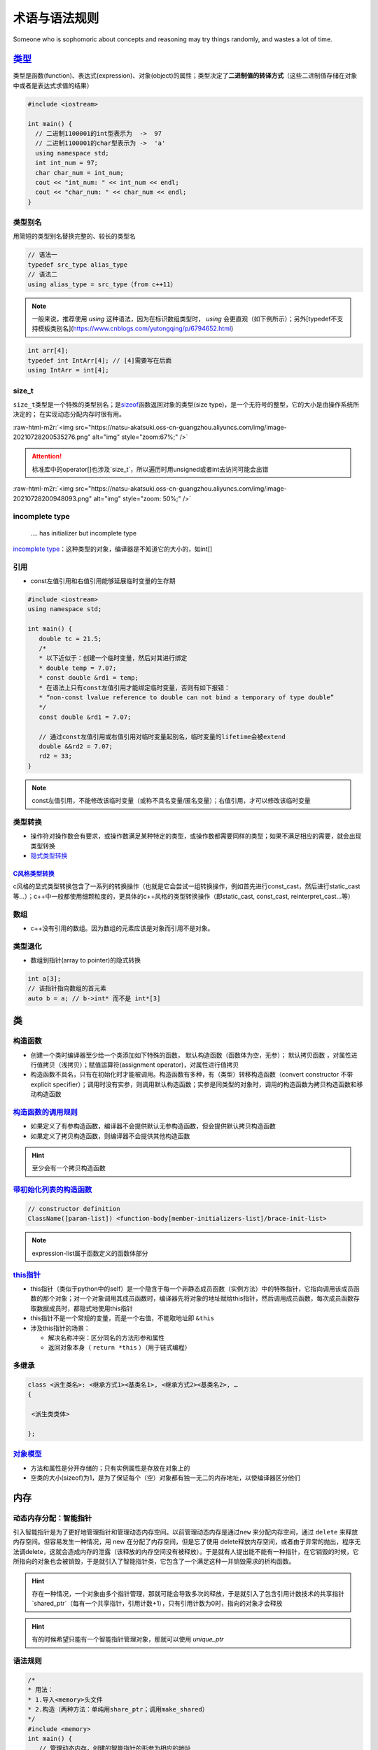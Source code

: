 .. role:: raw-html-m2r(raw)
   :format: html


术语与语法规则
==============

Someone who is sophomoric about concepts and reasoning may try things randomly, and wastes a lot of time.

`类型 <https://en.cppreference.com/w/c/language/type>`_
-----------------------------------------------------------

类型是函数(function)、表达式(expression)、对象(object)的属性；类型决定了\ **二进制值的转译方式**\ （这些二进制值存储在对象中或者是表达式求值的结果）

.. code-block:: c++

   #include <iostream>

   int main() {
     // 二进制1100001的int型表示为  ->  97
     // 二进制1100001的char型表示为 ->  'a'
     using namespace std; 
     int int_num = 97; 
     char char_num = int_num; 
     cout << "int_num: " << int_num << endl; 
     cout << "char_num: " << char_num << endl; 
   }

类型别名
^^^^^^^^

用简短的类型别名替换完整的、较长的类型名

.. code-block:: c++

   // 语法一
   typedef src_type alias_type
   // 语法二
   using alias_type = src_type（from c++11）

.. note:: 一般来说，推荐使用 `using` 这种语法，因为在标识数组类型时， `using` 会更直观（如下例所示）；另外[typedef不支持模板类别名](https://www.cnblogs.com/yutongqing/p/6794652.html)


.. code-block:: c++

   int arr[4]; 
   typedef int IntArr[4]; // [4]需要写在后面
   using IntArr = int[4];

size_t
^^^^^^

``size_t``\ 类型是一个特殊的类型别名；是\ `sizeof <https://en.cppreference.com/w/c/language/sizeof>`_\ 函数返回对象的类型(size type)，是一个无符号的整型，它的大小是由操作系统所决定的；
在实现动态分配内存时很有用。

:raw-html-m2r:`<img src="https://natsu-akatsuki.oss-cn-guangzhou.aliyuncs.com/img/image-20210728200535276.png" alt="img" style="zoom:67%;" />`

.. attention:: 标准库中的operator\[\]也涉及`size_t`，所以遍历时用unsigned或者int去访问可能会出错

:raw-html-m2r:`<img src="https://natsu-akatsuki.oss-cn-guangzhou.aliyuncs.com/img/image-20210728200948093.png" alt="img" style="zoom: 50%;" />`

incomplete type
^^^^^^^^^^^^^^^

..

   .... has initializer but incomplete type


`incomplete type <https://en.cppreference.com/w/c/language/type>`_\ ：这种类型的对象，编译器是不知道它的大小的，如int[]

引用
^^^^


* const左值引用和右值引用能够延展临时变量的生存期

.. code-block:: c++

   #include <iostream>
   using namespace std;

   int main() {
      double tc = 21.5;
      /*
      * 以下近似于：创建一个临时变量，然后对其进行绑定
      * double temp = 7.07;
      * const double &rd1 = temp;
      * 在语法上只有const左值引用才能绑定临时变量，否则有如下报错：
      * “non-const lvalue reference to double can not bind a temporary of type double”
      */
      const double &rd1 = 7.07;

      // 通过const左值引用或右值引用对临时变量起别名，临时变量的lifetime会被extend
      double &&rd2 = 7.07;
      rd2 = 33;
   }

.. note:: const左值引用，不能修改该临时变量（或称不具名变量/匿名变量）；右值引用，才可以修改该临时变量


类型转换
^^^^^^^^


* 操作符对操作数会有要求，或操作数满足某种特定的类型，或操作数都需要同样的类型；如果不满足相应的需要，就会出现类型转换
* `隐式类型转换 <https://en.cppreference.com/w/cpp/language/implicit_conversion>`_

`C风格类型转换 <https://en.cppreference.com/w/cpp/language/explicit_cast>`_
~~~~~~~~~~~~~~~~~~~~~~~~~~~~~~~~~~~~~~~~~~~~~~~~~~~~~~~~~~~~~~~~~~~~~~~~~~~~~~~

c风格的显式类型转换包含了一系列的转换操作（也就是它会尝试一组转换操作，例如首先进行const_cast，然后进行static_cast等...）；c++中一般都使用细颗粒度的，更具体的c++风格的类型转换操作（即static_cast, const_cast, reinterpret_cast...等）


.. image:: https://natsu-akatsuki.oss-cn-guangzhou.aliyuncs.com/img/image-20210930163600592.png
   :target: https://natsu-akatsuki.oss-cn-guangzhou.aliyuncs.com/img/image-20210930163600592.png
   :alt: image-20210930163600592


数组
^^^^


* c++没有引用的数组。因为数组的元素应该是对象而引用不是对象。

类型退化
^^^^^^^^


* 数组到指针(array to pointer)的隐式转换

.. code-block:: c++

   int a[3]; 
   // 该指针指向数组的首元素
   auto b = a; // b->int* 而不是 int*[3]


.. image:: https://natsu-akatsuki.oss-cn-guangzhou.aliyuncs.com/img/image-20210815211847957.png
   :target: https://natsu-akatsuki.oss-cn-guangzhou.aliyuncs.com/img/image-20210815211847957.png
   :alt: image-20210815211847957


类
--

构造函数
^^^^^^^^


* 
  创建一个类时编译器至少给一个类添加如下特殊的函数， ``默认构造函数``\ （函数体为空，无参）； ``默认拷贝函数`` ，对属性进行值拷贝（浅拷贝）；赋值运算符(assignment operator)，对属性进行值拷贝

* 
  构造函数不具名，只有在初始化时才能被调用。构造函数有多种，有（类型）转移构造函数（convert constructor 不带explicit specifier）；调用时没有实参，则调用默认构造函数；实参是同类型的对象时，调用的构造函数为拷贝构造函数和移动构造函数


.. image:: https://natsu-akatsuki.oss-cn-guangzhou.aliyuncs.com/img/TUuFl421J2PPxDeO.png!thumbnail
   :target: https://natsu-akatsuki.oss-cn-guangzhou.aliyuncs.com/img/TUuFl421J2PPxDeO.png!thumbnail
   :alt: img


`构造函数的调用规则 <https://www.bilibili.com/video/BV1et411b73Z?p=109>`_
^^^^^^^^^^^^^^^^^^^^^^^^^^^^^^^^^^^^^^^^^^^^^^^^^^^^^^^^^^^^^^^^^^^^^^^^^^^^^


* 如果定义了有参构造函数，编译器不会提供默认无参构造函数，但会提供默认拷贝构造函数
* 如果定义了拷贝构造函数，则编译器不会提供其他构造函数

.. hint:: 至少会有一个拷贝构造函数


`带初始化列表的构造函数 <https://en.cppreference.com/w/cpp/language/constructor>`_
^^^^^^^^^^^^^^^^^^^^^^^^^^^^^^^^^^^^^^^^^^^^^^^^^^^^^^^^^^^^^^^^^^^^^^^^^^^^^^^^^^^^^^

.. code-block:: c++

   // constructor definition
   ClassName([param-list]) <function-body[member-initializers-list]/brace-init-list>

.. note:: expression-list属于函数定义的函数体部分


.. prompt:: bash $,# auto

   struct S {
       int n;
       S(int); // constructor declaration
       S() : n(7) {} // constructor definition.
                     // ": n(7)" is the initializer list
                     // ": n(7) {}" is the function body
   };
   S::S(int x) : n{x} {} // constructor definition. ": n{x}" is the initializer list
   int main()
   {
       S s; // calls S::S()
       S s2(10); // calls S::S(int)
   }

`this指针 <https://www.bilibili.com/video/BV1et411b73Z?p=115&spm_id_from=pageDriver>`_
^^^^^^^^^^^^^^^^^^^^^^^^^^^^^^^^^^^^^^^^^^^^^^^^^^^^^^^^^^^^^^^^^^^^^^^^^^^^^^^^^^^^^^^^^^


* this指针（类似于python中的self）是一个隐含于每一个非静态成员函数（实例方法）中的特殊指针，它指向调用该成员函数的那个对象；对一个对象调用其成员函数时，编译器先将对象的地址赋给this指针，然后调用成员函数，每次成员函数存取数据成员时，都隐式地使用this指针
* this指针不是一个常规的变量，而是一个右值，不能取地址即 ``&this``
* 涉及this指针的场景：

  * 解决名称冲突：区分同名的方法形参和属性
  * 返回对象本身（ ``return *this`` ）（用于链式编程）

多继承
^^^^^^

.. code-block:: c++

   class <派生类名>: <继承方式1><基类名1>, <继承方式2><基类名2>, …
   {

    <派生类类体>

   };

`对象模型 <https://www.bilibili.com/video/BV1et411b73Z?p=114>`_
^^^^^^^^^^^^^^^^^^^^^^^^^^^^^^^^^^^^^^^^^^^^^^^^^^^^^^^^^^^^^^^^^^^


* 方法和属性是分开存储的；只有实例属性是存放在对象上的
* 空类的大小(sizeof)为1，是为了保证每个（空）对象都有独一无二的内存地址，以使编译器区分他们

内存
----

动态内存分配：智能指针
^^^^^^^^^^^^^^^^^^^^^^

引入智能指针是为了更好地管理指针和管理动态内存空间。以前管理动态内存是通过\ ``new`` 来分配内存空间，通过 ``delete`` 来释放内存空间。但容易发生一种情况，用 new 在分配了内存空间，但是忘了使用 delete释放内存空间，或者由于异常的抛出，程序无法调delete，这就会造成内存的泄露（该释放的内存空间没有被释放）。于是就有人提出能不能有一种指针，在它销毁的时候，它所指向的对象也会被销毁，于是就引入了智能指针类，它包含了一个满足这种一并销毁需求的析构函数。

.. hint:: 存在一种情况，一个对象由多个指针管理，那就可能会导致多次的释放，于是就引入了包含引用计数技术的共享指针 `shared_ptr`（每有一个共享指针，引用计数+1），只有引用计数为0时，指向的对象才会释放


.. hint:: 有的时候希望只能有一个智能指针管理对象，那就可以使用 `unique_ptr`


语法规则
^^^^^^^^

.. code-block:: c++

   /*
   * 用法：
   * 1.导入<memory>头文件
   * 2.构造（两种方法：单纯用share_ptr；调用make_shared）   
   */
   #include <memory>
   int main() {
      // 管理动态内存，创建的智能指针的形参为相应的地址
      std::shared_ptr<int> foo = std::make_shared<int> (10);
      // same as:
      std::shared_ptr<int> foo2 (new int(10));

      auto bar = std::make_shared<int> (20);
      auto baz = std::make_shared<std::pair<int,int>> (30,40);

      std::cout << "*foo: " << *foo << '\n';
      std::cout << "*bar: " << *bar << '\n';
      std::cout << "*baz: " << baz->first << ' ' << baz->second << '\n';
      return 0;
   }

动态内存分配：new/delete
^^^^^^^^^^^^^^^^^^^^^^^^


.. image:: https://natsu-akatsuki.oss-cn-guangzhou.aliyuncs.com/img/image-20210805103706659.png
   :target: https://natsu-akatsuki.oss-cn-guangzhou.aliyuncs.com/img/image-20210805103706659.png
   :alt: img


.. code-block:: c++

   auto ptr = new int (6); 
   auto ptr = new (int) {6};

   // 构造数组
   int *arr = new int[10];
   // 构造数组，数据默认初始化为0
   int *arr = new int[10]();

函数
----

内联函数
^^^^^^^^

内联函数是为了减少函数调用的开销（编译器处理内联函数时相当于将函数的调用，替换为内联函数的函数体）；相当于宏，但比宏多了类型检查，真正具有函数特性；编译器一般不对包含循环、递归、switch等复杂操作的函数进行内联；在类声明中定义的函数，除了虚函数的其他函数都会自动隐式地当成内联函数；

.. code-block:: c++

   // 声明1（可加可不加inline，推荐加inline）
   inline int functionName(int first, int second,...);
   // 声明2
   int functionName(int first, int second,...);

   // 定义
   inline int functionName(int first, int second,...) {
      ; // todo      
   }

   // 类内定义，隐式内联
   class A {
      int doA() { return 0; }
   }

   // 类外定义，需要显式内联
   class A {
      int doA();
   }
   inline int A::doA() { return 0; }   // 需要显式内联

.. attention:: 实例的内联函数语法需要类内声明，类外定义


`auto形参(c++20) <https://en.cppreference.com/w/cpp/language/auto>`_
^^^^^^^^^^^^^^^^^^^^^^^^^^^^^^^^^^^^^^^^^^^^^^^^^^^^^^^^^^^^^^^^^^^^^^^^


.. image:: https://natsu-akatsuki.oss-cn-guangzhou.aliyuncs.com/img/image-20210929184924216.png
   :target: https://natsu-akatsuki.oss-cn-guangzhou.aliyuncs.com/img/image-20210929184924216.png
   :alt: image-20210929184924216


.. code-block:: c++

   template <typename T>
   void print_container(T set) {
     for (auto &element : set) {
       cout << element << " ";
     }
     cout << endl;
   }

   // 等价
   void print_container(auto set) {
     for (auto &element : set) {
       cout << element << " ";
     }
     cout << endl;
   }

`属性(attribute) <https://en.cppreference.com/w/cpp/language/attributes>`_
------------------------------------------------------------------------------

**使用场合**

想在编译时告知开发者某个函数即将deprecated，则使用 ``deprecated`` 属性（当程序中调用这个函数时，编译期时则会弹出相关的信息）

:raw-html-m2r:`<img src="https://natsu-akatsuki.oss-cn-guangzhou.aliyuncs.com/img/image-20210811202856933.png" alt="img" style="zoom: 80%; " />`

`操作符(operator) <https://en.cppreference.com/w/cpp/language/operator_precedence>`_
----------------------------------------------------------------------------------------

运算符优先级
^^^^^^^^^^^^

:raw-html-m2r:`<img src="https://natsu-akatsuki.oss-cn-guangzhou.aliyuncs.com/img/image-20210924234049109.png" alt="image-20210924234049109" style="zoom: 80%; " />`

加法操作符
^^^^^^^^^^


* 一元加法操作符能触发整型提升(integral promotion)


.. image:: https://natsu-akatsuki.oss-cn-guangzhou.aliyuncs.com/img/aVEipBB1RGJa00DO.png!thumbnail
   :target: https://natsu-akatsuki.oss-cn-guangzhou.aliyuncs.com/img/aVEipBB1RGJa00DO.png!thumbnail
   :alt: img


逻辑和关系操作符
^^^^^^^^^^^^^^^^

其操作数和结果均为右值（结果的类型为bool）

自增自减表达式
^^^^^^^^^^^^^^


* 后缀表达式（i++）的优先级高于前缀表达式(++i)
* 
  后缀表达式的取值(evaluation)为 ``右值`` （返回是操作数的拷贝/临时变量）；前缀表达式的取值为\ ``左值``\ （在原来的值的基础上+1）

* 
  一般推荐使用\ **前缀表达式**\ ，避免拷贝的开销；但现在一些编译器已经能够对后缀表达式进行优化，使其不用构建临时变量

..

   Post-increment and post-decrement creates a copy of the object, increments or decrements the value of the object and returns the copy from before the increment or decrement.


.. code-block:: c++

   int main() {
      int arr[] = {1, 2, 3}; 
      auto ptr = arr; 
      cout << *ptr << endl; // 1
      cout << *ptr++ << endl; // 1 后缀表达式的evaluation为原值的copy；此处等价于*(ptr++)->*ptr
      cout << *++ptr << endl; // 3 后缀表达式处理完后，地址已+1，此处地址再+1；此处等价于*(++ptr)
   }

逗号操作符表达式
^^^^^^^^^^^^^^^^

虽然左操作数也要进行取值(evaluate)，但逗号操作符表达式的取值(evaluation)只跟第二个操作数的取值有关（它们的type, value, value category将保持一致）


.. image:: https://natsu-akatsuki.oss-cn-guangzhou.aliyuncs.com/img/image-20210925000412285.png
   :target: https://natsu-akatsuki.oss-cn-guangzhou.aliyuncs.com/img/image-20210925000412285.png
   :alt: image-20210925000412285


域解析运算符
^^^^^^^^^^^^


* 全局作用域符(::name)：用于类、类成员、成员函数、变量前，表示作用域为\ **全局命名空间**
* 类作用域符(class::name)：用于表示指定类型的作用域范围是具体某个类的
* 命名空间作用域符(namespace::name)：用于表示指定类型的作用域范围是具体某个命名空间的

`操作符重载(operator overload) <https://en.cppreference.com/w/cpp/language/operators>`_
^^^^^^^^^^^^^^^^^^^^^^^^^^^^^^^^^^^^^^^^^^^^^^^^^^^^^^^^^^^^^^^^^^^^^^^^^^^^^^^^^^^^^^^^^^^

**应用场景**

拓展操作符的功能，使其操作数不仅支持内建类型还支持自定义类型。

----


* 
  操作符支持两种方式的重载，操作符作为成员函数的重载\ ``(objectA).operator+(objectB)``\ 和操作符作为全局函数的重载\ ``operator+(pA+pB)``\ ；对于输入输出流的操作符，不能作为成员函数进行重载，因为操作符的左操作数应该为输入/输出流对象

* 
  操作符的语法等价性

  .. code-block:: plain

       custom_object.operator<<(cout) 等价于 custom_object << cout;
       operator<<(cout,custom_object) 等价于 cout << p;

specifier
^^^^^^^^^

`override <https://en.cppreference.com/w/cpp/language/override>`_\ ：显式告诉编译器这个函数是需要重写的虚函数

.. code-block:: c++

   [Semantic Issue]
   only virtual member functions can be marked override 
   'void B::bar()' marked 'override', but does not override

constexpr：告诉编译器，这个\ **函数或变量**\ 的值可以出现在const expression中

`初始化 <https://en.cppreference.com/w/cpp/language/initialization>`_
-------------------------------------------------------------------------


* 
  初始化即在变量构造时提供初值；函数调用和函数返回时也存在初始化；

* 
  初始化器(initializer)有三种： {exp list} 花括号，圆括号 (initializer list) ，等号  = exp

:raw-html-m2r:`<img src="https://natsu-akatsuki.oss-cn-guangzhou.aliyuncs.com/img/image-20210927194119218.png" alt="image-20210927194119218" style="zoom:67%;" />`

----

**NOTE**


* 
  expression-list: comma-separated list

* 
  数组不支持expression-list的形式(array initializer must be an initializer-list)

----

宏
--

:raw-html-m2r:`<img src="https://natsu-akatsuki.oss-cn-guangzhou.aliyuncs.com/img/image-20210803143453257.png" alt="img" style="zoom:67%;" />`

`pragma once <https://en.wikipedia.org/wiki/Pragma_once>`_
^^^^^^^^^^^^^^^^^^^^^^^^^^^^^^^^^^^^^^^^^^^^^^^^^^^^^^^^^^^^^^

``#pragma``\ 和\ ``#ifdef``\ /\ ``#ifndef``\ /\ ``#endif``\ 一样都是preposess directive（预处理指令），前者是编译器特性（部分版本较老的编译器不支持），后者是c++标准（所有编译器都支持该语法）；都能保证一个头文件不会被重复包含(include)。前者的作用单位是一个文件，后者的作用单位是代码块。前者对于某些编译器能够提高编译速度；后者需要避免有重复的宏名。

语法糖
------

range-based loop
^^^^^^^^^^^^^^^^

又称为range-for，是for循环的语法糖，用于遍历序列容器、字符串和内置数组

`匿名表达式(Lambda expressions) <https://en.cppreference.com/w/cpp/language/lambda>`_
^^^^^^^^^^^^^^^^^^^^^^^^^^^^^^^^^^^^^^^^^^^^^^^^^^^^^^^^^^^^^^^^^^^^^^^^^^^^^^^^^^^^^^^^^

一般构建可调用对象(callable object)可以通过对类的\ ``()``\ 操作符(operator)进行重载来构建，但自己写起来比较长，所以有了lambda表达式这种简化和灵活的写法。匿名表达式可以认为是一种语法特性，该表达式会被\ **编译器翻译为类进行处理**\ ；能够用来生成一个\ **可调用对象**\ （该对象的类型是一个\ **类**\ ）/\ `又或者说构建一个不具名的函数对象，同时该对象能够使用（捕获capture）该函数对象所在域的变量（这样的对象又称为：closure） <https://en.cppreference.com/w/cpp/language/lambda>`_


.. image:: https://natsu-akatsuki.oss-cn-guangzhou.aliyuncs.com/img/image-20210821210326787.png
   :target: https://natsu-akatsuki.oss-cn-guangzhou.aliyuncs.com/img/image-20210821210326787.png
   :alt: image-20210821210326787


:raw-html-m2r:`<img src="https://natsu-akatsuki.oss-cn-guangzhou.aliyuncs.com/img/image-20210821223323813.png" alt="image-20210821223323813"  />`


* 有关捕获，个人理解是描述了可以在\ ``function body``\ 使用的外部变量，具体来说即构建的函数对象所在域的变量


.. image:: https://natsu-akatsuki.oss-cn-guangzhou.aliyuncs.com/img/image-20210821223919209.png
   :target: https://natsu-akatsuki.oss-cn-guangzhou.aliyuncs.com/img/image-20210821223919209.png
   :alt: image-20210821223919209


`structured binding <https://en.cppreference.com/w/cpp/language/structured_binding>`_
^^^^^^^^^^^^^^^^^^^^^^^^^^^^^^^^^^^^^^^^^^^^^^^^^^^^^^^^^^^^^^^^^^^^^^^^^^^^^^^^^^^^^^^^^

为\ **c++17**\ 的特性，所用类似python的解包；structured binding是一个已存在对象的别名(alias)，类似引用，但又有区别

编译期处理
----------

constexpr
^^^^^^^^^

constexpr可修饰函数和变量，满足一定条件的才能成为\ ``constexpr variable``\ , ``constexpr function``\ ，可按照\ `cpp reference <https://en.cppreference.com/w/cpp/language/constexpr>`_\ 核准

术语
----

`字面值(literals) <https://www.tutorialspoint.com/cplusplus/cpp_constants_literals.htm>`_
^^^^^^^^^^^^^^^^^^^^^^^^^^^^^^^^^^^^^^^^^^^^^^^^^^^^^^^^^^^^^^^^^^^^^^^^^^^^^^^^^^^^^^^^^^^^^

字面值示例：

.. code-block:: c++

   // integer literal
   211...
   // string literal
   "hello world"...
   // boolean literal    
   true
   false
   // character literal
   'a'...
   // the pointer literal
   nullptr
   // the user-defined literal    
   ...
   // floating point literal

.. attention:: 注意 ``literals`` 和 ``literal type`` 是不一样的


声明(declaration)和定义(definition)
^^^^^^^^^^^^^^^^^^^^^^^^^^^^^^^^^^^


* 声明：一般的声明即给程序引入(introduce)或重引入(re-introduce)一个实体的名称(name)，以便让程序可以根据这个名称来使用实体；普通的声明不会对应一段具体的汇编代码
* 定义：在上面声明的基础上（i.e.定义是一种特殊的声明），还会为这个实体开辟存储空间(storage)

:raw-html-m2r:`<img src="https://natsu-akatsuki.oss-cn-guangzhou.aliyuncs.com/img/venn_declaration.png" alt="img" style="zoom: 50%;" />`

----

**NOTE**

一个声明形如：
decl-specifier-seq  init-declartor-list

其中：

**decl-specifer-seq**\ : a sequence of whitspace-separated specifiers

**init-declarator-list**\ : a sequence of init-declarators

**init-declarators**\ : declarator initializer

----

容器适配器(container adapter)
^^^^^^^^^^^^^^^^^^^^^^^^^^^^^

修改一个 **底层序列容器**\ ，使其表现出新的功能和接口，比如\ `stack <https://en.cppreference.com/w/cpp/container/stack>`_ 使\ ``deque`` 表现出了后进先出的栈功能


* 容器适配器有 ``stack``\ , ``queue``\ ,\ `priority_queue <https://en.cppreference.com/w/cpp/container/priority_queue>`_

.. code-block:: c++

   #include <deque> 
   #include <iostream> 
   #include <list> 
   #include <stack> 
   #include <vector> 
   using namespace std;

   int main() {
       // stack的构造 
       stack<int> stackA; 
       stack<int, deque<int>> stackB; // deque is the default container 
       stack<int, vector<int>> stackC; 
       stack<int, list<int>> stackD; 
       return 0;
   }

类型适配器(container adapter)
^^^^^^^^^^^^^^^^^^^^^^^^^^^^^

cv 修饰/限定符(const and volatile qualifier)
^^^^^^^^^^^^^^^^^^^^^^^^^^^^^^^^^^^^^^^^^^^^

const qualifier(修饰符)
~~~~~~~~~~~~~~~~~~~~~~~


* 修饰变量，说明该变量是只读的（类似python的不可变对象）
* 
  修饰指针：常指针，该指针的指向不发生变化

* 
  修饰引用，指向常量的引用(reference to
    const)。用于修饰形参，既避免了拷贝，又避免函数对值的修改。

* 
  修饰成员函数，说明在该成员函数内不能修改成员变量（在成员属性声明时加关键词mutable，在常函数中则可以修改）

.. hint:: const修饰成员函数本质上是修饰this指针


.. code-block:: c++

   // 类
   class A
   {
   private:

       const int a;                // 常对象成员，只能在初始化列表赋值

   public:

       // 构造函数
       A() : a(0) { };
       A(int x) : a(x) { };        // 初始化列表

       // const可用于对重载函数的区分
       int getValue();             // 普通成员函数
       int getValue() const;       // 常成员函数，不得修改类中的任何数据成员的值

   }; 

   void function()
   {

       // 对象
       A b;                        // 普通对象，可以调用全部成员函数、更新常成员变量
       const A a;                  // 常对象，只能调用常成员函数
       const A *p = &a;            // 指针变量，指向常对象
       const A &q = a;             // 指向常对象的引用

       // 指针
       char greeting[] = "Hello";
       char* p1 = greeting;                // 指针变量，指向字符数组变量
       const char* p2 = greeting;          // 指向常量的指针
       char* const p3 = greeting;          // 常指针（指针的指向不能发生改变）
       const char* const p4 = greeting;    // 指向常量的常指针

   }

   // 函数
   void function1(const int Var); // 形参只读
   void function2(const char* Var); // 形参为指针，指向的对象只读
   void function3(char* const Var); // 形参为指针，指针为常指针
   void function4(const int& Var); // 常量的引用

   // 函数返回值
   const int function5(); // 返回一个常数
   const int* function6(); // 返回一个指针，指针指向常量
   int* const function7(); // 返回一个常指针

说明符(specifier)
~~~~~~~~~~~~~~~~~

static specifier
^^^^^^^^^^^^^^^^

根据不同的对象，表现出不同的作用


#. 修饰普通变量，修改变量的存储区域和生命周期（lifetime），使变量存储在静态区，在main函数运行前就分配了空间
#. 修饰普通函数（描述该函数具有内部链接性），将域拓展到整个文件。在多人开发项目中，为了防止与他人命名空间里的函数重名，可以将函数定位为static
#. 修饰类成员

   * 修饰成员变量（相当于声明类属性）：所有对象能共享同一份数据；在编译阶段分配内存；其是类内声明，类外定义；访问时可通过对象或类名进行访问；也可以有访问权限的(private,
       protected, public)
   * 修饰成员函数（相当于声明类方法）：所有对象共享同一个函数；该方法不能访问实例属性；类内声明，类外定义；访问时可通过对象或类名进行访问；也可以有访问权限(private,
       protected, public)

引用
^^^^

`dangling reference <https://en.cppreference.com/w/cpp/language/reference>`_
^^^^^^^^^^^^^^^^^^^^^^^^^^^^^^^^^^^^^^^^^^^^^^^^^^^^^^^^^^^^^^^^^^^^^^^^^^^^^^^^

当引用的对象的lifetime已经结束了，那此时的引用则为 ``dangling reference``

.. code-block:: c++

   std::string &f() {
       std::string s = "Example";
       return s; // exits the scope of s:
       // its destructor is called and its storage deallocated
   }

   int main() {
       std::string &r = f(); // dangling reference
       std::cout << r;       // undefined behavior: reads from a dangling reference
       std::string s = f();  // undefined behavior: copy-initializes from a dangling reference
   }

.. note:: 报错信息为段错误


左值和右值
^^^^^^^^^^


* 
  左值和右值都是
  ``expression`` 。根据expression的取值(evaluation)来区别是左值表达式还是右值表达式。

* 
  泛左值不是亡值就是左值；能取地址（i.e能使用&操作符）的才是泛左值

* 
  右值可能是亡值，也可能是纯右值

`内存泄露 <https://en.cppreference.com/w/cpp/language/new>`_
^^^^^^^^^^^^^^^^^^^^^^^^^^^^^^^^^^^^^^^^^^^^^^^^^^^^^^^^^^^^^^^^


* new返回的指针被释放，导致原来被指向的对象不能通过该指针来访问和不能使用delete来释放

`标识符(identifier) <https://en.cppreference.com/w/c/language/identifier>`_
^^^^^^^^^^^^^^^^^^^^^^^^^^^^^^^^^^^^^^^^^^^^^^^^^^^^^^^^^^^^^^^^^^^^^^^^^^^^^^^


* 标识符是一个任意长度的序列，该序列由下划线、数字和拉丁字母组成
* 
  可用于描述程序中的如下实体：对象(objects)，函数(function)，tags(struct,
    union, enumerations)，结构体和联合体成员...

* 
  标识符不能任意起名，存在起名规则

`对象(object) <https://en.cppreference.com/w/cpp/language/object>`_
^^^^^^^^^^^^^^^^^^^^^^^^^^^^^^^^^^^^^^^^^^^^^^^^^^^^^^^^^^^^^^^^^^^^^^^


* 在C中对象是一块内存空间，这个空间存放了值(value)；
* 每个对象都有相应的属性：size, storage duration, lifetime, value, identifier(i.e.id optional)；
* 对象或者引用（需非类属性）是 ``变量(variable)``

.. attention:: 以下实体(entities)不是对象：值(value)，引用(reference)，函数(function)，参数包(parameter pack)


`实体(entiry) <https://en.cppreference.com/w/cpp/language/basic_concepts>`_
^^^^^^^^^^^^^^^^^^^^^^^^^^^^^^^^^^^^^^^^^^^^^^^^^^^^^^^^^^^^^^^^^^^^^^^^^^^^^^^


* c++程序中的实体包括值(value)，对象(object)，引用(reference)，函数(function)，类型(type)，模板（template）...

.. attention:: 预处理宏(prepocessor entity)不是c++实体（有人从它不是c++语法的内容去理解）


override&&overload
^^^^^^^^^^^^^^^^^^

override：虚函数的重写

overload：函数的重载（function overload, operator overload）

数据结构
^^^^^^^^

数据结构是数据值、数据关系、作用于数据的函数和操作的集合

..

   a data structure is a collection of data values, the relationships among  them, and the functions or operations that can be applied to the data


`表达式(expression) <https://en.cppreference.com/w/cpp/language/value_category>`_
^^^^^^^^^^^^^^^^^^^^^^^^^^^^^^^^^^^^^^^^^^^^^^^^^^^^^^^^^^^^^^^^^^^^^^^^^^^^^^^^^^^^^


* 包含字面值、变量名、操作数和操作符
* `expression evaluation <https://en.cppreference.com/w/cpp/language/eval_order>`_
* `full expression <http://eel.is/c++draft/intro.execution#def:full-expression>`_

`左值和右值的区别 <https://en.cppreference.com/w/cpp/language/value_category>`_
~~~~~~~~~~~~~~~~~~~~~~~~~~~~~~~~~~~~~~~~~~~~~~~~~~~~~~~~~~~~~~~~~~~~~~~~~~~~~~~~~~~


* 
  每个c++表达式都可用 ``value category``\ 进行分类

* 
  左值和右值是从 ``value category`` 的角度来描述expression，而不是描述其value

* value category是编译器执行规则的基础，执行规则涉及：创建、拷贝和移动临时对象
* 
  (C++17) ``泛左值``\ ：其evaluation决定了对象、位域、函数的ID(object, bit-field, or function)；\ ``纯右值``\ ：其evaluation能对一个对象、位域进行初始化，或者得到一个操作数的值；\ ``亡值``\ ：是一个泛左值，且能够标识对象或者位域是可以reused的或者说它接近生存周期

* 
  左值存在程序可访问的地址（可以使用取地址符）。

* 纯右值没有地址

类型分类
^^^^^^^^

types可以按某种分类，分成如下几种：objects type, scalar types, trivial types, literal type, POD type...（但并不是泾渭分明的，比如int是scalar type也是literal type）


.. image:: https://natsu-akatsuki.oss-cn-guangzhou.aliyuncs.com/img/image-20210928205058385.png
   :target: https://natsu-akatsuki.oss-cn-guangzhou.aliyuncs.com/img/image-20210928205058385.png
   :alt: image-20210928205058385



* 实测bool, char型是scalar type, void不是scalar type
